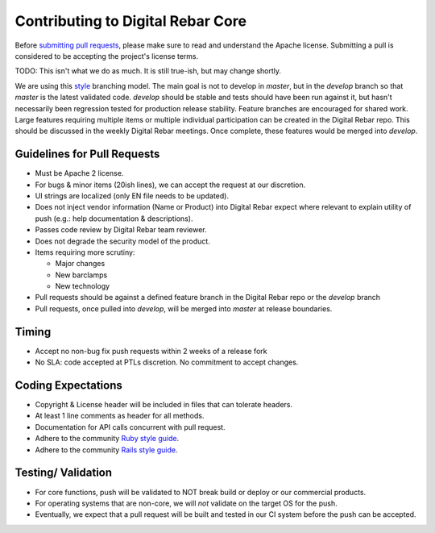 Contributing to Digital Rebar Core
----------------------------------

Before `submitting pull requests <https://help.github.com/articles/using-pull-requests>`_, please make sure to read and understand the Apache license. Submitting a pull is considered to be accepting the project's license terms.

.. index::
  TODO; code_tree_usage

TODO: This isn't what we do as much.  It is still true-ish, but may change shortly.

We are using this `style <http://nvie.com/posts/a-successful-git-branching-model/>`__
branching model. The main goal is not to develop in *master*, but in the
*develop* branch so that *master* is the latest validated code.
*develop* should be stable and tests should have been run against it,
but hasn't necessarily been regression tested for production release
stability. Feature branches are encouraged for shared work. Large
features requiring multiple items or multiple individual participation
can be created in the Digital Rebar repo. This should be discussed in
the weekly Digital Rebar meetings. Once complete, these features would
be merged into *develop*.

Guidelines for Pull Requests
^^^^^^^^^^^^^^^^^^^^^^^^^^^^

-  Must be Apache 2 license.
-  For bugs & minor items (20ish lines), we can accept the request at
   our discretion.
-  UI strings are localized (only EN file needs to be updated).
-  Does not inject vendor information (Name or Product) into Digital
   Rebar expect where relevant to explain utility of push (e.g.: help
   documentation & descriptions).
-  Passes code review by Digital Rebar team reviewer.
-  Does not degrade the security model of the product.
-  Items requiring more scrutiny:

   -  Major changes
   -  New barclamps
   -  New technology

-  Pull requests should be against a defined feature branch in the
   Digital Rebar repo or the *develop* branch
-  Pull requests, once pulled into *develop*, will be merged into *master*
   at release boundaries.

Timing
^^^^^^

-  Accept no non-bug fix push requests within 2 weeks of a release fork
-  No SLA: code accepted at PTLs discretion. No commitment to accept
   changes.

Coding Expectations
^^^^^^^^^^^^^^^^^^^

-  Copyright & License header will be included in files that can
   tolerate headers.
-  At least 1 line comments as header for all methods.
-  Documentation for API calls concurrent with pull request.
-  Adhere to the community `Ruby style guide <https://github.com/bbatsov/ruby-style-guide>`_.
-  Adhere to the community `Rails style guide <https://github.com/bbatsov/rails-style-guide>`_.

Testing/ Validation
^^^^^^^^^^^^^^^^^^^

-  For core functions, push will be validated to NOT break build or
   deploy or our commercial products.
-  For operating systems that are non-core, we will *not* validate on
   the target OS for the push.
-  Eventually, we expect that a pull request will be built and
   tested in our CI system before the push can be accepted.
